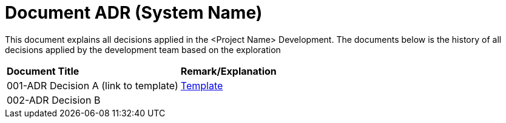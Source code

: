 = Document ADR (System Name)


This document explains all decisions applied in the <Project Name> Development. The documents below is the history of all decisions applied by the development team based on the exploration


|===
|*Document Title* |*Remark/Explanation*
|001-ADR Decision A (link to template)|<<adr-doc/adr-template.adoc#, Template>>
|002-ADR Decision B| 

|===
